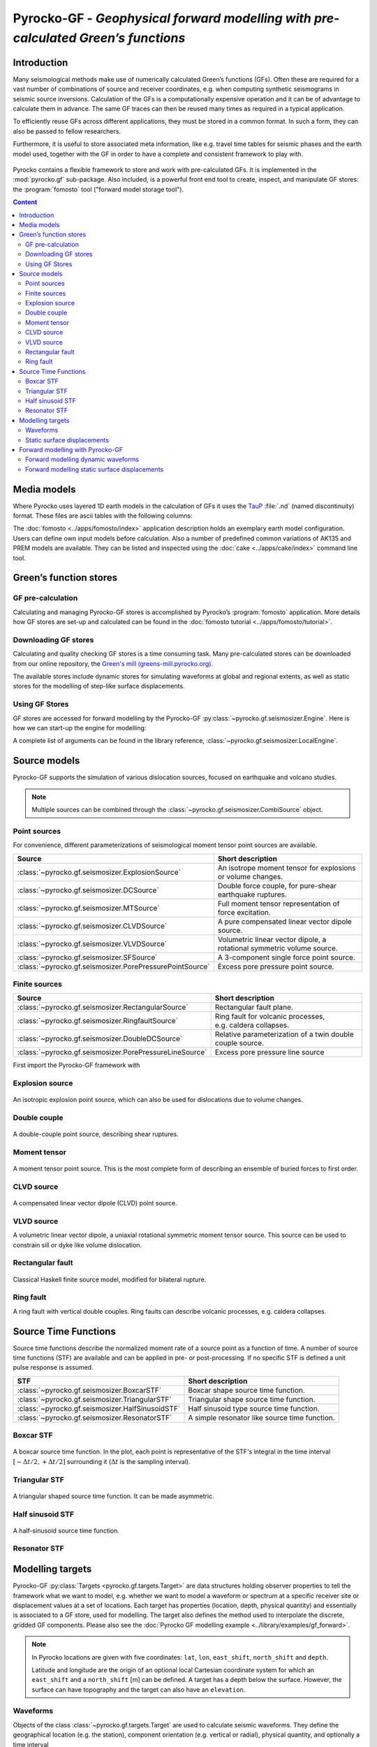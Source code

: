 Pyrocko-GF - *Geophysical forward modelling with pre-calculated Green’s functions*
==================================================================================

Introduction
------------

Many seismological methods make use of numerically calculated Green’s
functions (GFs). Often these are required for a vast number of combinations of source
and receiver coordinates, e.g. when computing synthetic seismograms in seismic
source inversions. Calculation of the GFs is a computationally
expensive operation and it can be of advantage to calculate them in advance.
The same GF traces can then be reused many times as required in a
typical application.

To efficiently reuse GFs across different applications, they must be stored in
a common format. In such a form, they can also be passed to fellow researchers.

Furthermore, it is useful to store associated meta information, like e.g. 
travel time tables for seismic phases and the earth model used, together with
the GF in order to have a complete and consistent framework to play with.

.. figure :: /static/software_architecture.svg
    :align: center
    :alt: Overview of the components and interaction for Pyrocko-GF


Pyrocko contains a flexible framework to store and work with pre-calculated
GFs. It is implemented in the :mod:`pyrocko.gf` sub-package. Also
included, is a powerful front end tool to create, inspect, and manipulate
GF stores: the :program:`fomosto` tool ("forward model storage
tool").

.. contents :: Content
  :depth: 2

Media models
------------

Where Pyrocko uses layered 1D earth models in the calculation of GFs it uses the `TauP <https://www.seis.sc.edu/downloads/TauP/taup.pdf>`_ :file:`.nd` (named discontinuity) format. These files are ascii tables with the following columns:

.. code-block :: text
    :caption: Structure of a named discontinuities file (:file:`.nd`).

    depth [km]    Vp[km/s]    Vs[km/s]    density[g/cm^3]    qp    qs

The :doc:`fomosto <../apps/fomosto/index>` application description holds an exemplary earth model configuration. Users can define own input models before calculation. Also a number of predefined common variations of AK135 and PREM models are available. They can be listed and inspected using the :doc:`cake <../apps/cake/index>` command line tool.

Green’s function stores
-----------------------

GF pre-calculation
~~~~~~~~~~~~~~~~~~

Calculating and managing Pyrocko-GF stores is accomplished by Pyrocko’s :program:`fomosto` application. More details how GF stores are set-up and calculated can be found in the :doc:`fomosto tutorial <../apps/fomosto/tutorial>`.

Downloading GF stores
~~~~~~~~~~~~~~~~~~~~~

Calculating and quality checking GF stores is a time consuming task. Many pre-calculated stores can be downloaded from our online repository, the `Green's mill (greens-mill.pyrocko.org) <https://greens-mill.pyrocko.org>`_.

The available stores include dynamic stores for simulating waveforms at global and regional extents, as well as static stores for the modelling of step-like surface displacements.


.. code-block:: sh
    :caption: Downloading a store with :program:`fomosto`

    fomosto download kinherd global_2s_25km 

Using GF Stores
~~~~~~~~~~~~~~~

GF stores are accessed for forward modelling by the Pyrocko-GF :py:class:`~pyrocko.gf.seismosizer.Engine`. Here is how we can start-up the engine for modelling:

.. code-block :: python
   :caption: Import and initialise the forward modelling engine.

   from pyrocko.gf import LocalEngine

   engine = LocalEngine(store_dirs=['gf_stores/global_2s/'])

A complete list of arguments can be found in the library reference, :class:`~pyrocko.gf.seismosizer.LocalEngine`.

Source models
-------------

Pyrocko-GF supports the simulation of various dislocation sources, focused on
earthquake and volcano studies.


.. note ::

    Multiple sources can be combined through the :class:`~pyrocko.gf.seismosizer.CombiSource` object.

Point sources
~~~~~~~~~~~~~

For convenience, different parameterizations of seismological moment tensor
point sources are available.

+---------------------------------------------------------+------------------------------------------------------------------------+
|Source                                                   | Short description                                                      |
+=========================================================+========================================================================+
|:class:`~pyrocko.gf.seismosizer.ExplosionSource`         | An isotrope moment tensor for explosions or volume changes.            |
+---------------------------------------------------------+------------------------------------------------------------------------+
|:class:`~pyrocko.gf.seismosizer.DCSource`                | Double force couple, for pure-shear earthquake ruptures.               |
+---------------------------------------------------------+------------------------------------------------------------------------+
|:class:`~pyrocko.gf.seismosizer.MTSource`                | Full moment tensor representation of force excitation.                 |
+---------------------------------------------------------+------------------------------------------------------------------------+
|:class:`~pyrocko.gf.seismosizer.CLVDSource`              | A pure compensated linear vector dipole source.                        |
+---------------------------------------------------------+------------------------------------------------------------------------+
|:class:`~pyrocko.gf.seismosizer.VLVDSource`              | Volumetric linear vector dipole, a rotational symmetric volume source. |
+---------------------------------------------------------+------------------------------------------------------------------------+
|:class:`~pyrocko.gf.seismosizer.SFSource`                | A 3-component single force point source.                               |
+---------------------------------------------------------+------------------------------------------------------------------------+
|:class:`~pyrocko.gf.seismosizer.PorePressurePointSource` | Excess pore pressure point source.                                     |
+---------------------------------------------------------+------------------------------------------------------------------------+

Finite sources
~~~~~~~~~~~~~~

+---------------------------------------------------------+------------------------------------------------------------------------+
| Source                                                  | Short description                                                      |
+=========================================================+========================================================================+
|:class:`~pyrocko.gf.seismosizer.RectangularSource`       | Rectangular fault plane.                                               |
+---------------------------------------------------------+------------------------------------------------------------------------+
|:class:`~pyrocko.gf.seismosizer.RingfaultSource`         | Ring fault for volcanic processes, e.g. caldera collapses.             |
+---------------------------------------------------------+------------------------------------------------------------------------+
|:class:`~pyrocko.gf.seismosizer.DoubleDCSource`          | Relative parameterization of a twin double couple source.              |
+---------------------------------------------------------+------------------------------------------------------------------------+
|:class:`~pyrocko.gf.seismosizer.PorePressureLineSource`  | Excess pore pressure line source                                       |
+---------------------------------------------------------+------------------------------------------------------------------------+





First import the Pyrocko-GF framework with

.. code-block :: python
    :caption: Import all object from ``pyrocko.gf``.

    from pyrocko import gf


Explosion source
~~~~~~~~~~~~~~~~

.. figure :: /static/source-explosion.svg
  :width: 20%
  :figwidth: 50%
  :align: center
  :alt: explosion source

An isotropic explosion point source, which can also be used for dislocations due to volume changes.

.. code-block :: python
    :caption: Initialise a simple explosion source with a volume

    explosion = gf.ExplosionSource(lat=42., lon=22., depth=8e3, volume_change=5e8)

Double couple
~~~~~~~~~~~~~

.. figure :: /static/source-doublecouple.svg
  :width: 20%
  :figwidth: 50%
  :align: center
  :alt: double couple source

A double-couple point source, describing shear ruptures.

.. code-block :: python
    :caption: Initialise a double-couple source.

    dc_source = gf.DCSource(lat=54., lon=7., depth=5e3, strike=33., dip=20., rake=80.)

Moment tensor
~~~~~~~~~~~~~

.. figure :: /static/source-mt.svg
  :width: 20%
  :figwidth: 50%
  :align: center
  :alt: moment tensor source

A moment tensor point source. This is the most complete form of describing an ensemble of buried forces to first order.

.. code-block :: python
    :caption: Initialise a full moment tensor.

    mt_source = gf.MTSource(
       lat=20., lon=58., depth=8.3e3,
       mnn=.5, mee=.1, mdd=.7,
       mne=.6, mnd=.2, med=.1,
       magnitude=6.3)

    # Or use an event
    mt_source = MTSource.from_pyrocko_event(event)

CLVD source
~~~~~~~~~~~

.. figure :: /static/source-clvd.svg
  :width: 20%
  :figwidth: 50%
  :align: center
  :alt: clvd source

A compensated linear vector dipole (CLVD) point source.

.. code-block :: python
    :caption: Initialise a CLVD source.

    clvd_source = gf.CLVDSource(
        lat=48., lon=17., depth=5e3, dip=31., depth=5e3, azimuth=83.)

VLVD source
~~~~~~~~~~~

A volumetric linear vector dipole, a uniaxial rotational symmetric moment tensor source. This source can be used to constrain sill or dyke like volume dislocation.

.. code-block :: python
    :caption: Initialise a VLVD source.

    vlvd_source = gf.VLVDSource(
       lat=-30., lon=184., depth=5e3, 
       volume_change=1e9, clvd_moment=20e9, dip=10., azimuth=110.)

Rectangular fault
~~~~~~~~~~~~~~~~~

.. figure :: /static/source-rectangular.svg
  :width: 40%
  :figwidth: 50%
  :align: center
  :alt: moment tensor source

Classical Haskell finite source model, modified for bilateral rupture.

.. code-block :: python
    :caption: Initialise a rectangular fault with a width of 3 km, a length of 8 km and slip of 2.3 m.

    km = 1e3

    rectangular_source = gf.RectangularSource(
        lat=20., lon=44., depth=5*km,
        dip=30., strike=120., rake=50.,
        width=3*km, length=8*km, slip=2.3)

Ring fault
~~~~~~~~~~

A ring fault with vertical double couples. Ring faults can describe volcanic processes, e.g. caldera collapses.

.. code-block :: python
    :caption: Initialise a dipping ring fault.

    ring_fault = gf.RingFault(
        lat=31., lon=12., depth=2e3,
        diameter=5e3, sign=1.,
        dip=10., strike=30.,
        npointsources=50)


Source Time Functions
---------------------

Source time functions describe the normalized moment rate of a source point as a function of time. A number of source time functions (STF) are available and can be applied in pre- or post-processing. If no specific STF is defined a unit pulse response is assumed.

+--------------------------------------------------+------------------------------------+
| STF                                              | Short description                  |
+==================================================+====================================+
| :class:`~pyrocko.gf.seismosizer.BoxcarSTF`       | Boxcar shape source time function. |
+--------------------------------------------------+------------------------------------+
| :class:`~pyrocko.gf.seismosizer.TriangularSTF`   | Triangular shape source time       |
|                                                  | function.                          |
+--------------------------------------------------+------------------------------------+
| :class:`~pyrocko.gf.seismosizer.HalfSinusoidSTF` | Half sinusoid type source time     |
|                                                  | function.                          |
+--------------------------------------------------+------------------------------------+
| :class:`~pyrocko.gf.seismosizer.ResonatorSTF`    | A simple resonator like source     |
|                                                  | time function.                     |
+--------------------------------------------------+------------------------------------+

Boxcar STF
~~~~~~~~~~

.. figure :: /static/stf-BoxcarSTF.svg
  :align: center
  :alt: boxcar source time function

A boxcar source time function. In the plot, each point is representative of the
STF's integral in the time interval :math:`[-\Delta t/2, +\Delta t/2]`
surrounding it (:math:`\Delta t` is the sampling interval).


.. code-block :: python
    :caption: Initialise an boxcar STF with duration of 5 s and centred at the centroid time.

    stf = gf.BoxcarSTF(5., center=0.)

Triangular STF
~~~~~~~~~~~~~~

.. figure :: /static/stf-TriangularSTF.svg
  :align: center
  :alt: triangular source time function

A triangular shaped source time function. It can be made asymmetric.

.. code-block :: python
    :caption: Initialise a symmetric triangular STF with duration 5 s, which reaches its maximum amplitude after half the duration and centred at the centroid time.

    stf = gf.TriangularSTF(5., peak_ratio=0.5, center=0.)

Half sinusoid STF
~~~~~~~~~~~~~~~~~

.. figure :: /static/stf-HalfSinusoidSTF.svg
  :align: center
  :alt: half-sinusouid source time function

A half-sinusoid source time function.

.. code-block :: python
    :caption: Initialise a half sinusoid type STF with a duration of 5 s and centred around the centroid time.

    stf = gf.HalfSinusoidSTF(5., center=0.)

Resonator STF
~~~~~~~~~~~~~

.. figure :: /static/stf-ResonatorSTF.svg
  :align: center
  :alt: smooth ramp source time function

.. code-block :: python
    :caption: Initialise a resonator STF with duration of 5 s and a resonance frequency of 1 Hz. 

    stf = gf.ResonatorSTF(5., frequency=1.0)

Modelling targets
-----------------

Pyrocko-GF :py:class:`Targets <pyrocko.gf.targets.Target>` are data structures
holding observer properties to tell the framework what we want to model, e.g.
whether we want to model a waveform or spectrum at a specific receiver site or
displacement values at a set of locations. Each target has properties
(location, depth, physical quantity) and essentially is associated to a GF
store, used for modelling. The target also defines the method used to
interpolate the discrete, gridded GF components. Please also see the
:doc:`Pyrocko GF modelling example <../library/examples/gf_forward>`.

.. note ::
    
    In Pyrocko locations are given with five coordinates: ``lat``, ``lon``, ``east_shift``, ``north_shift`` and ``depth``.

    Latitude and longitude are the origin of an optional local Cartesian coordinate system for which an ``east_shift`` and a ``north_shift`` [m] can be defined. A target has a depth below the surface. However, the surface can have topography and the target can also have an ``elevation``.


Waveforms
~~~~~~~~~

Objects of the class :class:`~pyrocko.gf.targets.Target` are used to calculate
seismic waveforms. They define the geographical location (e.g. the station),
component orientation (e.g. vertical or radial), physical
quantity, and optionally a time interval

.. code:: python

    # Define a list of pyrocko.gf.Target objects, representing the recording
    # devices. In this case one three-component seismometer is represented with
    # three distinct target objects. The channel orientations are guessed from 
    # the channel codes here.
    waveform_targets = [
        gf.Target(
           quantity='displacement',
           lat=10., lon=10.,
           store_id='global_2s_25km',
           codes=('NET', 'STA', 'LOC', channel_code))
        for channel_code in ['E', 'N', 'Z']

See the :doc:`forward modelling example <../library/examples/gf_forward>` for
a complete Python script and further explanation.

Static surface displacements
~~~~~~~~~~~~~~~~~~~~~~~~~~~~

Modelling of step-like surface displacements is configured with
:class:`~pyrocko.gf.targets.StaticTarget` objects. The resulting displacements
have no time dependence, but can hold many locations. Special forms derive from
the :class:`~pyrocko.gf.targets.StaticTarget` class:

* the :class:`~pyrocko.gf.targets.SatelliteTarget`, for the forward modelling of InSAR data, and
* the :class:`~pyrocko.gf.targets.GNSSCampaignTarget` for e.g. step-like GPS displacements.

.. code-block :: python
   :caption: Initialising a StaticTarget.

   # east and north are numpy.ndarrays in meters
   import numpy as num

   km = 1.0e3
   norths = num.linspace(-20*km, 20*km, 100)
   easts = num.linspace(-20*km, 20*km, 100)
   north_shifts, east_shifts = num.meshgrid(norths, easts)

   static_target = gf.StaticTarget(
       lats=43., lons=20.,
       north_shifts=north_shifts,
       east_shifts=east_shifts,
       interpolation='nearest_neighbor',
       store_id='ak135_static')

The :class:`~pyrocko.gf.targets.SatelliteTarget` defines the locations of displacement measurements and the direction of the measurement, which is the so-called line-of-sight of the radar. See the :doc:`forward modelling examples <../library/examples/gf_forward>` for detailed instructions of usage.

.. code-block :: python
   :caption: Initialising a SatelliteTarget.

   # east/north shifts as numpy.ndarrays in [m]
   # line-of-sight angles are NumPy arrays,
   # - phi is _towards_ the satellite clockwise from east in [rad]
   # - theta is the elevation angle from the horizon

   satellite_target = gf.SatelliteTarget(
       lats=43., lons=20.,
       north_shifts=north_shifts,
       east_shifts=east_shifts,
       interpolation='nearest_neighbor',
       phi=phi,
       theta=theta,
       store_id='ak135_static')

The :class:`~pyrocko.gf.GNSSCampaignTarget` defines station locations and the
three components: east, north and up.

Forward modelling with Pyrocko-GF
---------------------------------

Forward modelling, given a source and target description, is handled in the
so-called :class:`~pyrocko.gf.seismosizer.Engine` using the 
:meth:`~pyrocko.gf.seismosizer.LocalEngine.process` method.

Initialisation of the engine requires setting the folder, where it should look
for  GF stores. This can be configured globally by setting the
``store_superdirs`` entry in file :file:`~/.pyrocko/config.pf` or locally using
the initialization arguments of the
:py:class:`~pyrocko.gf.seismosizer.LocalEngine`.

Note, that modelling of dynamic targets (displacement waveforms) requires GFs
that have many samples in time and modelling of static targets (for step-like
displacements) usually only one. It is therefore meaningful to use dynamic GF
stores for dynamic targets and static stores for static targets.


Forward modelling dynamic waveforms
~~~~~~~~~~~~~~~~~~~~~~~~~~~~~~~~~~~

For waveform targets, Pyrocko :py:class:`~pyrocko.trace.Trace` objects
representing the resulting waveforms can be obtained from the engine's
response.

.. code-block :: python
    :caption: forward model wave forms of a DoubleCouple point.

    # Setup the LocalEngine and point it to the GF store you want to use.
    # `store_superdirs` is a list of directories where to look for GF Stores.
    engine = gf.LocalEngine(store_superdirs=['/data/gf_stores'])

    # The computation is performed by calling process on the engine
    response = engine.process(dc_source, waveform_targets)

    # convert results in response to Pyrocko traces
    synthetic_traces = response.pyrocko_traces()

    # visualise the response with the snuffler
    synthetic_traces.snuffle()


Forward modelling static surface displacements
~~~~~~~~~~~~~~~~~~~~~~~~~~~~~~~~~~~~~~~~~~~~~~

For static targets, the results are retrieved in the following way:

.. code-block :: python
    :caption: forward model static surface displacements of a rectangular fault

    # Get a default engine (will look into directories configured in 
    # ~/.pyrocko/config.pf to find GF stores)
    engine = gf.get_engine()

    response = engine.process(rectangular_source, satellite_target)

    # Retrieve a list of static results:
    synth_disp = response.static_results()


For regularly gridded satellite targets, the engine's response
can be converted to a synthetic `Kite
<https://pyrocko.org/kite/docs/current/>`_ scene:

.. literalinclude :: /../../examples/gf_forward_scene.py
    :caption: forward modelling from an existing kite scene.
